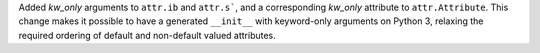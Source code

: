 Added *kw_only* arguments to ``attr.ib`` and ``attr.s```, and a corresponding *kw_only* attribute to ``attr.Attribute``.
This change makes it possible to have a generated ``__init__`` with keyword-only arguments on Python 3, relaxing the required ordering of default and non-default valued attributes.
